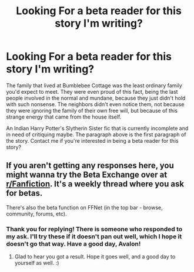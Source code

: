 #+TITLE: Looking For a beta reader for this story I'm writing?

* Looking For a beta reader for this story I'm writing?
:PROPERTIES:
:Author: RegimeVerbena01
:Score: 1
:DateUnix: 1609031310.0
:DateShort: 2020-Dec-27
:FlairText: Request
:END:
The family that lived at Bumblebee Cottage was the least ordinary family you'd expect to meet. They were even proud of this fact, being the last people involved in the normal and mundane, because they just didn't hold with such nonsense. The neighbors didn't even notice them, not because they were ignoring the family of their own free will, but because of this strange energy that came from the house itself. 

An Indian Harry Potter's Slytherin Sister fic that is currently incomplete and in need of critiquing maybe. The paragraph above is the first paragraph of the story. Contact me if you're interested in being a beta reader for this story?


** If you aren't getting any responses here, you might wanna try the Beta Exchange over at [[/r/Fanfiction][r/Fanfiction]]. It's a weekly thread where you ask for betas.

There's also the beta function on FFNet (in the top bar - browse, community, forums, etc).
:PROPERTIES:
:Author: Avalon1632
:Score: 1
:DateUnix: 1609089255.0
:DateShort: 2020-Dec-27
:END:

*** Thank you for replying! There is someone who responded to my ask. I'll try these if it doesn't pan out well, which I hope it doesn't go that way. Have a good day, Avalon!
:PROPERTIES:
:Author: RegimeVerbena01
:Score: 1
:DateUnix: 1609097079.0
:DateShort: 2020-Dec-27
:END:

**** Glad to hear you got a result. Hope it goes well, and a good day to yourself as well. :)
:PROPERTIES:
:Author: Avalon1632
:Score: 1
:DateUnix: 1609097691.0
:DateShort: 2020-Dec-27
:END:
